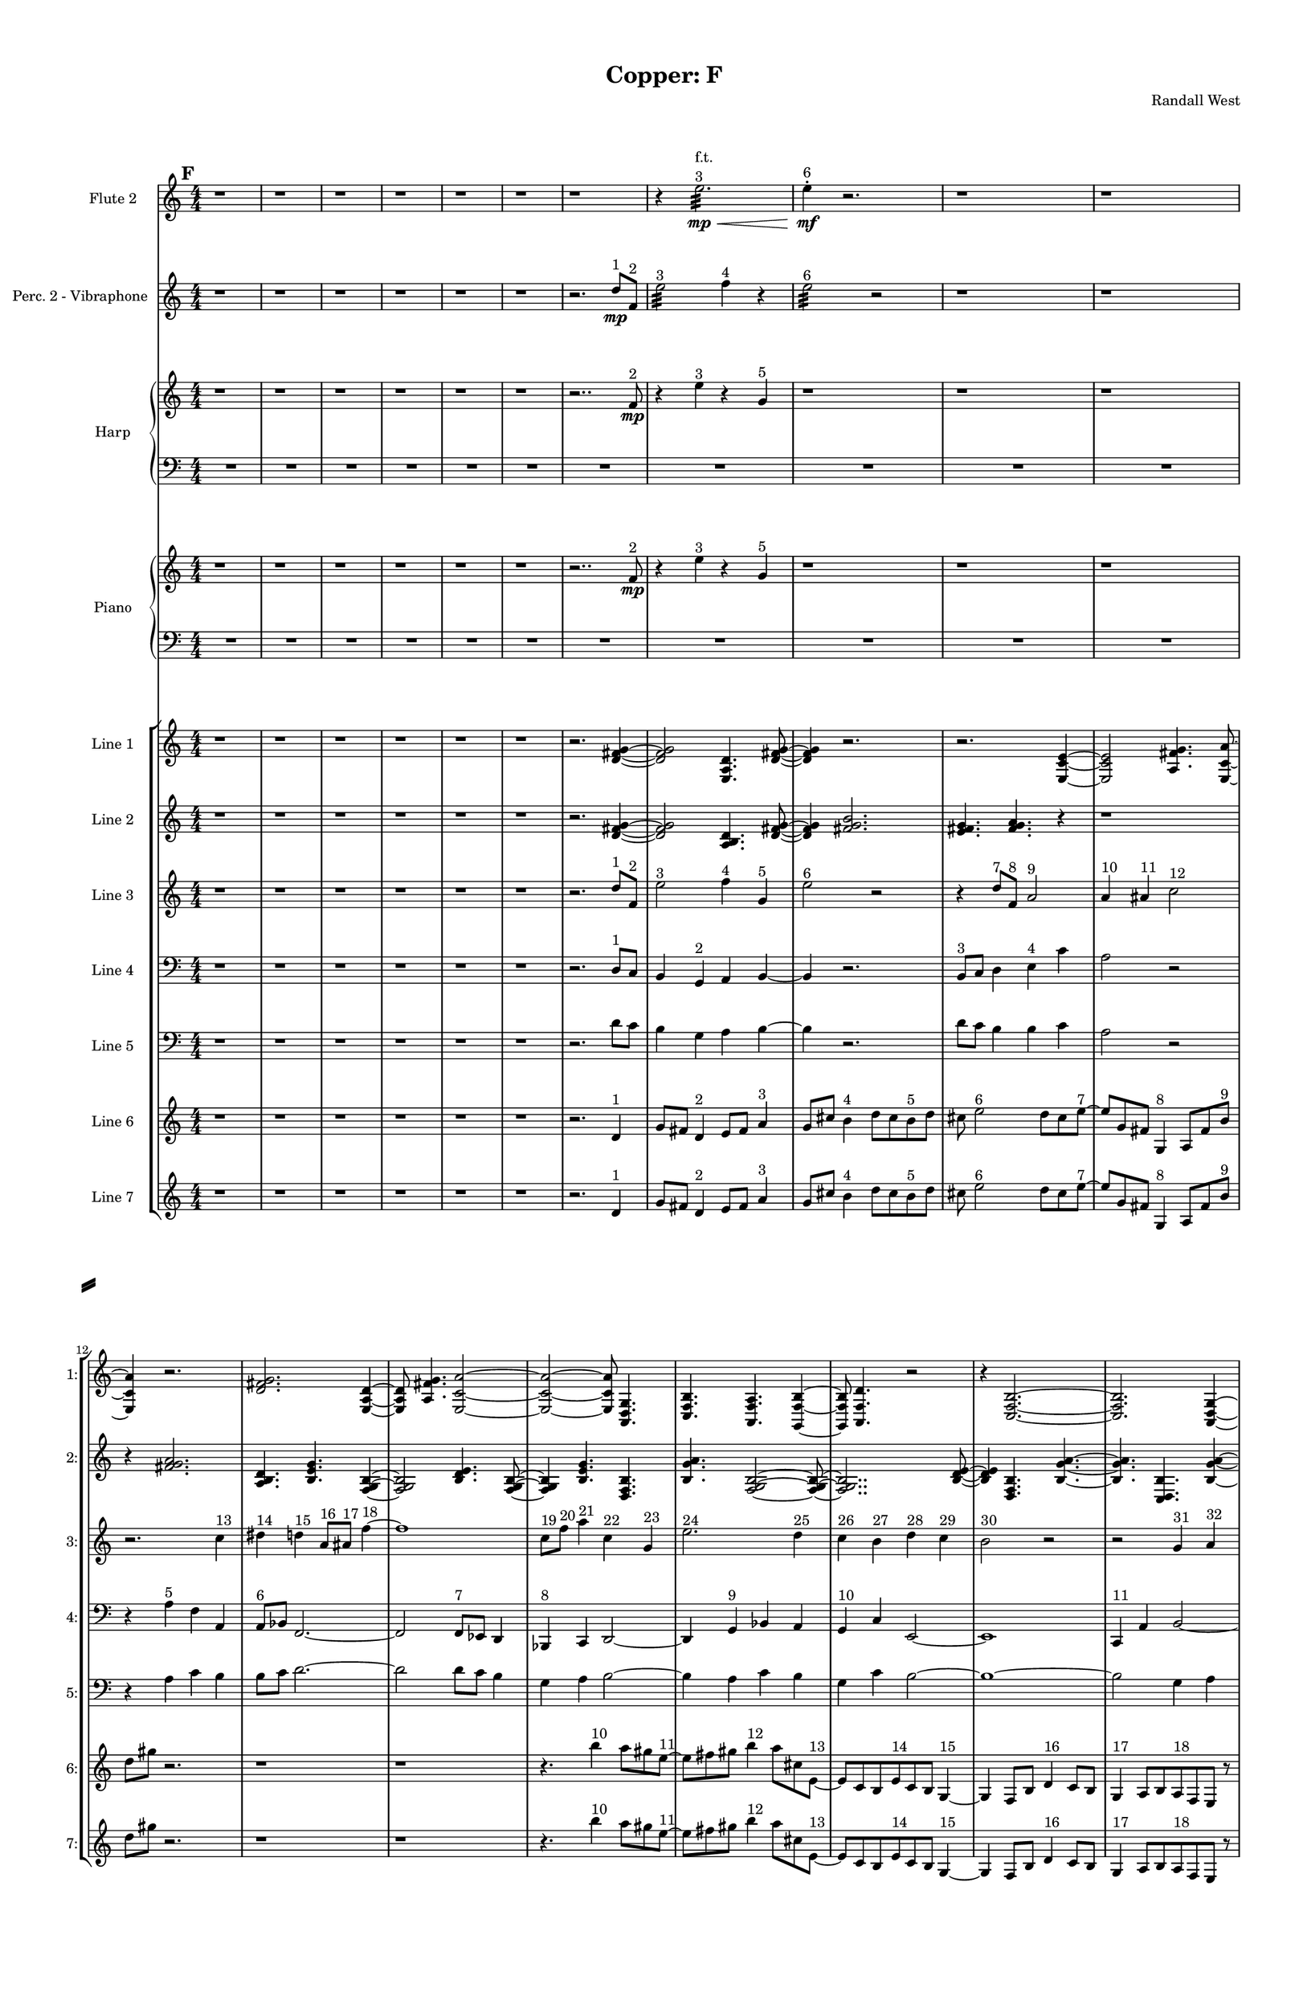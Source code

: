 % 2016-09-18 22:48

\version "2.18.2"
\language "english"

#(set-global-staff-size 16)

\header {
    composer = \markup { "Randall West" }
    tagline = \markup { [] }
    title = \markup { "Copper: F" }
}

\layout {
    \context {
        \Staff \RemoveEmptyStaves
        \override VerticalAxisGroup.remove-first = ##t
    }
    \context {
        \RhythmicStaff \RemoveEmptyStaves
        \override VerticalAxisGroup.remove-first = ##t
    }
    \context {
        \Staff \RemoveEmptyStaves
        \override VerticalAxisGroup.remove-first = ##t
    }
    \context {
        \RhythmicStaff \RemoveEmptyStaves
        \override VerticalAxisGroup.remove-first = ##t
    }
}

\paper {
    bottom-margin = 0.5\in
    left-margin = 0.75\in
    paper-height = 17\in
    paper-width = 11\in
    right-margin = 0.5\in
    system-separator-markup = \slashSeparator
    system-system-spacing = #'((basic-distance . 0) (minimum-distance . 0) (padding . 20) (stretchability . 0))
    top-margin = 0.5\in
}

\score {
    \new Score <<
        \new StaffGroup <<
            \new StaffGroup \with {
                systemStartDelimiter = #'SystemStartSquare
            } <<
                \new Staff {
                    \set Staff.instrumentName = \markup { "Flute 1" }
                    \set Staff.shortInstrumentName = \markup { Fl.1 }
                    {
                        \numericTimeSignature
                        \time 4/4
                        \bar "||"
                        \accidentalStyle modern-cautionary
                        \mark #6
                        R1 * 36
                    }
                }
                \new Staff {
                    \set Staff.instrumentName = \markup { "Flute 2" }
                    \set Staff.shortInstrumentName = \markup { Fl.2 }
                    {
                        \numericTimeSignature
                        \time 4/4
                        \bar "||"
                        \accidentalStyle modern-cautionary
                        \mark #6
                        r1
                        r1
                        r1
                        r1
                        r1
                        r1
                        r1
                        r4
                        e''2. :32 \mp \<
                            ^ \markup {
                                \column
                                    {
                                        f.t.
                                        3
                                    }
                                }
                        e''4 -\staccato \mf ^ \markup { 6 }
                        r2.
                        r1
                        r1
                        r1
                        r1
                        r1
                        r1
                        r1
                        r1
                        r1
                        r1
                        r1
                        r1
                        r1
                        r1
                        r1
                        r1
                        r1
                        r1
                        r1
                        r1
                        r1
                        r1
                        r1
                        r1
                        r1
                        r1
                        r1
                    }
                }
                \new Staff {
                    \set Staff.instrumentName = \markup { "Flute 3" }
                    \set Staff.shortInstrumentName = \markup { Fl.3 }
                    {
                        \numericTimeSignature
                        \time 4/4
                        \bar "||"
                        \accidentalStyle modern-cautionary
                        \mark #6
                        R1 * 36
                    }
                }
            >>
            \new StaffGroup \with {
                systemStartDelimiter = #'SystemStartSquare
            } <<
                \new Staff {
                    \set Staff.instrumentName = \markup { "Oboe 1" }
                    \set Staff.shortInstrumentName = \markup { Ob.1 }
                    {
                        \numericTimeSignature
                        \time 4/4
                        \bar "||"
                        \accidentalStyle modern-cautionary
                        \mark #6
                        R1 * 36
                    }
                }
                \new Staff {
                    \set Staff.instrumentName = \markup { "Oboe 2" }
                    \set Staff.shortInstrumentName = \markup { Ob.2 }
                    {
                        \numericTimeSignature
                        \time 4/4
                        \bar "||"
                        \accidentalStyle modern-cautionary
                        \mark #6
                        R1 * 36
                    }
                }
            >>
            \new StaffGroup \with {
                systemStartDelimiter = #'SystemStartSquare
            } <<
                \new Staff {
                    \set Staff.instrumentName = \markup { "Clarinet 1" }
                    \set Staff.shortInstrumentName = \markup { Cl.1 }
                    {
                        \numericTimeSignature
                        \time 4/4
                        \bar "||"
                        \accidentalStyle modern-cautionary
                        \mark #6
                        R1 * 36
                    }
                }
                \new Staff {
                    \set Staff.instrumentName = \markup { "Clarinet 2" }
                    \set Staff.shortInstrumentName = \markup { Cl.2 }
                    {
                        \numericTimeSignature
                        \time 4/4
                        \bar "||"
                        \accidentalStyle modern-cautionary
                        \mark #6
                        R1 * 36
                    }
                }
            >>
            \new StaffGroup \with {
                systemStartDelimiter = #'SystemStartSquare
            } <<
                \new Staff {
                    \clef "bass"
                    \set Staff.instrumentName = \markup { "Bassoon 1" }
                    \set Staff.shortInstrumentName = \markup { Bsn.1 }
                    {
                        \numericTimeSignature
                        \time 4/4
                        \bar "||"
                        \accidentalStyle modern-cautionary
                        \mark #6
                        R1 * 36
                    }
                }
                \new Staff {
                    \clef "bass"
                    \set Staff.instrumentName = \markup { "Bassoon 2" }
                    \set Staff.shortInstrumentName = \markup { Bsn.2 }
                    {
                        \numericTimeSignature
                        \time 4/4
                        \bar "||"
                        \accidentalStyle modern-cautionary
                        \mark #6
                        R1 * 36
                    }
                }
            >>
        >>
        \new StaffGroup <<
            \new StaffGroup \with {
                systemStartDelimiter = #'SystemStartSquare
            } <<
                \new Staff {
                    \set Staff.instrumentName = \markup { "Horn in F 1" }
                    \set Staff.shortInstrumentName = \markup { Hn.1 }
                    {
                        \numericTimeSignature
                        \time 4/4
                        \bar "||"
                        \accidentalStyle modern-cautionary
                        \mark #6
                        R1 * 36
                    }
                }
                \new Staff {
                    \set Staff.instrumentName = \markup { "Horn in F 2" }
                    \set Staff.shortInstrumentName = \markup { Hn.2 }
                    {
                        \numericTimeSignature
                        \time 4/4
                        \bar "||"
                        \accidentalStyle modern-cautionary
                        \mark #6
                        R1 * 36
                    }
                }
            >>
            \new StaffGroup \with {
                systemStartDelimiter = #'SystemStartSquare
            } <<
                \new Staff {
                    \set Staff.instrumentName = \markup { "Trumpet in C 1" }
                    \set Staff.shortInstrumentName = \markup { Tpt.1 }
                    {
                        \numericTimeSignature
                        \time 4/4
                        \bar "||"
                        \accidentalStyle modern-cautionary
                        \mark #6
                        R1 * 36
                    }
                }
                \new Staff {
                    \set Staff.instrumentName = \markup { "Trumpet in C 2" }
                    \set Staff.shortInstrumentName = \markup { Tpt.2 }
                    {
                        \numericTimeSignature
                        \time 4/4
                        \bar "||"
                        \accidentalStyle modern-cautionary
                        \mark #6
                        R1 * 36
                    }
                }
            >>
            \new StaffGroup \with {
                systemStartDelimiter = #'SystemStartSquare
            } <<
                \new Staff {
                    \clef "bass"
                    \set Staff.instrumentName = \markup { "Tenor Trombone 1" }
                    \set Staff.shortInstrumentName = \markup { Tbn.1 }
                    {
                        \numericTimeSignature
                        \time 4/4
                        \bar "||"
                        \accidentalStyle modern-cautionary
                        \mark #6
                        R1 * 36
                    }
                }
                \new Staff {
                    \clef "bass"
                    \set Staff.instrumentName = \markup { "Tenor Trombone 2" }
                    \set Staff.shortInstrumentName = \markup { Tbn.2 }
                    {
                        \numericTimeSignature
                        \time 4/4
                        \bar "||"
                        \accidentalStyle modern-cautionary
                        \mark #6
                        R1 * 36
                    }
                }
            >>
            \new Staff {
                \clef "bass"
                \set Staff.instrumentName = \markup { Tuba }
                \set Staff.shortInstrumentName = \markup { Tba }
                {
                    \numericTimeSignature
                    \time 4/4
                    \bar "||"
                    \accidentalStyle modern-cautionary
                    \mark #6
                    R1 * 36
                }
            }
        >>
        \new StaffGroup <<
            \new Staff {
                \clef "bass"
                \set Staff.instrumentName = \markup { Timpani }
                \set Staff.shortInstrumentName = \markup { Timp }
                {
                    \numericTimeSignature
                    \time 4/4
                    \bar "||"
                    \accidentalStyle modern-cautionary
                    \mark #6
                    R1 * 36
                }
            }
            \new RhythmicStaff {
                \clef "percussion"
                \set Staff.instrumentName = \markup { "Percussion 1" }
                \set Staff.shortInstrumentName = \markup { Perc.1 }
                {
                    \numericTimeSignature
                    \time 4/4
                    \bar "||"
                    \accidentalStyle modern-cautionary
                    \mark #6
                    R1 * 36
                }
            }
            \new StaffGroup \with {
                systemStartDelimiter = #'SystemStartSquare
            } <<
                \new RhythmicStaff {
                    \clef "percussion"
                    \set Staff.instrumentName = \markup { "Percussion 2" }
                    \set Staff.shortInstrumentName = \markup { Perc.2 }
                    {
                        \numericTimeSignature
                        \time 4/4
                        \bar "||"
                        \accidentalStyle modern-cautionary
                        \mark #6
                        R1 * 36
                    }
                }
                \new Staff {
                    \set Staff.instrumentName = \markup { "Perc. 2 - Vibraphone" }
                    \set Staff.shortInstrumentName = \markup { Vib. }
                    {
                        \numericTimeSignature
                        \time 4/4
                        \bar "||"
                        \accidentalStyle modern-cautionary
                        \mark #6
                        r1
                        r1
                        r1
                        r1
                        r1
                        r1
                        r2.
                        d''8 \mp [ ^ \markup { 1 }
                        f'8 ] ^ \markup { 2 }
                        e''2 :32 ^ \markup { 3 }
                        f''4 ^ \markup { 4 }
                        r4
                        e''2 :32 ^ \markup { 6 }
                        r2
                        r1
                        r1
                        r1
                        r1
                        r1
                        r1
                        r1
                        r1
                        r1
                        r1
                        r1
                        r1
                        r1
                        r1
                        r1
                        r1
                        r1
                        r1
                        r1
                        r1
                        r1
                        r1
                        r1
                        r1
                        r1
                        r1
                        r1
                    }
                }
            >>
        >>
        \new PianoStaff <<
            \set PianoStaff.instrumentName = \markup { Harp }
            \set PianoStaff.shortInstrumentName = \markup { Hp. }
            \new Staff {
                {
                    \numericTimeSignature
                    \time 4/4
                    \bar "||"
                    \accidentalStyle modern-cautionary
                    \mark #6
                    r1
                    r1
                    r1
                    r1
                    r1
                    r1
                    r2..
                    f'8 \mp ^ \markup { 2 }
                    r4
                    e''4 ^ \markup { 3 }
                    r4
                    g'4 ^ \markup { 5 }
                    r1
                    r1
                    r1
                    r1
                    r1
                    r1
                    r1
                    r1
                    r1
                    r1
                    r1
                    r1
                    r1
                    r1
                    r1
                    r1
                    r1
                    r1
                    r1
                    r1
                    r1
                    r1
                    r1
                    r1
                    r1
                    r1
                    r1
                    r1
                }
            }
            \new Staff {
                \clef "bass"
                {
                    \numericTimeSignature
                    \time 4/4
                    \bar "||"
                    \accidentalStyle modern-cautionary
                    \mark #6
                    R1 * 36
                }
            }
        >>
        \new PianoStaff <<
            \set PianoStaff.instrumentName = \markup { Piano }
            \set PianoStaff.shortInstrumentName = \markup { Pno. }
            \new Staff {
                {
                    \numericTimeSignature
                    \time 4/4
                    \bar "||"
                    \accidentalStyle modern-cautionary
                    \mark #6
                    r1
                    r1
                    r1
                    r1
                    r1
                    r1
                    r2..
                    f'8 \mp ^ \markup { 2 }
                    r4
                    e''4 ^ \markup { 3 }
                    r4
                    g'4 ^ \markup { 5 }
                    r1
                    r1
                    r1
                    r1
                    r1
                    r1
                    r1
                    r1
                    r1
                    r1
                    r1
                    r1
                    r1
                    r1
                    r1
                    r1
                    r1
                    r1
                    r1
                    r1
                    r1
                    r1
                    r1
                    r1
                    r1
                    r1
                    r1
                    r1
                }
            }
            \new Staff {
                \clef "bass"
                {
                    \numericTimeSignature
                    \time 4/4
                    \bar "||"
                    \accidentalStyle modern-cautionary
                    \mark #6
                    R1 * 36
                }
            }
        >>
        \new StaffGroup <<
            \new StaffGroup \with {
                systemStartDelimiter = #'SystemStartSquare
            } <<
                \new Staff {
                    \set Staff.instrumentName = \markup { "Violin I Div 1" }
                    \set Staff.shortInstrumentName = \markup { Vln.I.1 }
                    {
                        \numericTimeSignature
                        \time 4/4
                        \bar "||"
                        \accidentalStyle modern-cautionary
                        \mark #6
                        R1 * 36
                    }
                }
                \new Staff {
                    \set Staff.instrumentName = \markup { "Violin I Div 2" }
                    \set Staff.shortInstrumentName = \markup { Vln.I.2 }
                    {
                        \numericTimeSignature
                        \time 4/4
                        \bar "||"
                        \accidentalStyle modern-cautionary
                        \mark #6
                        R1 * 36
                    }
                }
            >>
            \new StaffGroup \with {
                systemStartDelimiter = #'SystemStartSquare
            } <<
                \new Staff {
                    \set Staff.instrumentName = \markup { "Violin II Div 1" }
                    \set Staff.shortInstrumentName = \markup { Vln.II.1 }
                    {
                        \numericTimeSignature
                        \time 4/4
                        \bar "||"
                        \accidentalStyle modern-cautionary
                        \mark #6
                        R1 * 36
                    }
                }
                \new Staff {
                    \set Staff.instrumentName = \markup { "Violin II Div 2" }
                    \set Staff.shortInstrumentName = \markup { Vln.II.2 }
                    {
                        \numericTimeSignature
                        \time 4/4
                        \bar "||"
                        \accidentalStyle modern-cautionary
                        \mark #6
                        R1 * 36
                    }
                }
            >>
            \new StaffGroup \with {
                systemStartDelimiter = #'SystemStartSquare
            } <<
                \new Staff {
                    \clef "alto"
                    \set Staff.instrumentName = \markup { "Viola Div 1" }
                    \set Staff.shortInstrumentName = \markup { Vla.1 }
                    {
                        \numericTimeSignature
                        \time 4/4
                        \bar "||"
                        \accidentalStyle modern-cautionary
                        \mark #6
                        R1 * 36
                    }
                }
                \new Staff {
                    \clef "alto"
                    \set Staff.instrumentName = \markup { "Viola Div 2" }
                    \set Staff.shortInstrumentName = \markup { Vla.2 }
                    {
                        \numericTimeSignature
                        \time 4/4
                        \bar "||"
                        \accidentalStyle modern-cautionary
                        \mark #6
                        R1 * 36
                    }
                }
            >>
            \new StaffGroup \with {
                systemStartDelimiter = #'SystemStartSquare
            } <<
                \new Staff {
                    \clef "bass"
                    \set Staff.instrumentName = \markup { "Cello Div 1" }
                    \set Staff.shortInstrumentName = \markup { Vc.1 }
                    {
                        \numericTimeSignature
                        \time 4/4
                        \bar "||"
                        \accidentalStyle modern-cautionary
                        \mark #6
                        R1 * 36
                    }
                }
                \new Staff {
                    \clef "bass"
                    \set Staff.instrumentName = \markup { "Cello Div 2" }
                    \set Staff.shortInstrumentName = \markup { Vc.2 }
                    {
                        \numericTimeSignature
                        \time 4/4
                        \bar "||"
                        \accidentalStyle modern-cautionary
                        \mark #6
                        R1 * 36
                    }
                }
            >>
            \new Staff {
                \clef "bass"
                \set Staff.instrumentName = \markup { Bass }
                \set Staff.shortInstrumentName = \markup { Cb }
                {
                    \numericTimeSignature
                    \time 4/4
                    \bar "||"
                    \accidentalStyle modern-cautionary
                    \mark #6
                    R1 * 36
                }
            }
        >>
        \new StaffGroup <<
            \new Staff {
                \set Staff.instrumentName = \markup { "Line 1" }
                \set Staff.shortInstrumentName = \markup { 1: }
                {
                    \numericTimeSignature
                    \time 4/4
                    \bar "||"
                    \accidentalStyle modern-cautionary
                    \mark #6
                    r1
                    r1
                    r1
                    r1
                    r1
                    r1
                    r2.
                    <d' fs' g'>4 ~
                    <d' fs' g'>2
                    <e a d'>4.
                    <d' fs' g'>8 ~
                    <d' fs' g'>4
                    r2.
                    r2.
                    <e c' e'>4 ~
                    <e c' e'>2
                    <a fs' g'>4.
                    <e c' a'>8 ~
                    <e c' a'>4
                    r2.
                    <d' fs' g'>2.
                    <e a d'>4 ~
                    <e a d'>8
                    <a fs' g'>4.
                    <e c' a'>2 ~
                    <e c' a'>2 ~
                    <e c' a'>8
                    <a, d g>4.
                    <c f b>4.
                    <a, f a>4.
                    <g, f b>4 ~
                    <g, f b>8
                    <a, f d'>4.
                    r2
                    r4
                    <c f b>2. ~
                    <c f b>2.
                    <a, d g>4 ~
                    <a, d g>8
                    <g, f b>4.
                    r2
                    r1
                    <a, f d'>2.
                    <f, d b>4 ~
                    <f, d b>8
                    <a, f d'>4.
                    <g, f b>2 ~
                    <g, f b>4
                    <a, f a>4.
                    <c f b>4.
                    <a, f d'>4.
                    <f, d b>4.
                    <a, f a>4 ~
                    <a, f a>8
                    <c f b>2.
                    <a, d g>8 ~
                    <a, d g>4
                    <c f b>4.
                    r4.
                    r1
                    r8
                    <a, f a>2.
                    <g, f b>8 ~
                    <g, f b>4
                    <a, f d'>4.
                    r4.
                    r1
                    r1
                    r2
                    r8
                    <c f b>4. ~
                    <c f b>4.
                    <g a b>4.
                    <a b c'>4 ~
                    <a b c'>8
                    <b c' d'>2.
                    <g a b>8 ~
                    <g a b>4
                    <b c' d'>4.
                    <a b c'>4.
                }
            }
            \new Staff {
                \set Staff.instrumentName = \markup { "Line 2" }
                \set Staff.shortInstrumentName = \markup { 2: }
                {
                    \numericTimeSignature
                    \time 4/4
                    \bar "||"
                    \accidentalStyle modern-cautionary
                    \mark #6
                    r1
                    r1
                    r1
                    r1
                    r1
                    r1
                    r2.
                    <d' fs' g'>4 ~
                    <d' fs' g'>2
                    <a b d'>4.
                    <d' fs' g'>8 ~
                    <d' fs' g'>4
                    <fs' g' b'>2.
                    <e' fs' g'>4.
                    <fs' g' a'>4.
                    r4
                    r1
                    r4
                    <fs' g' a'>2.
                    <a b d'>4.
                    <b e' g'>4.
                    <f g b>4 ~
                    <f g b>2
                    <b d' e'>4.
                    <f g b>8 ~
                    <f g b>4
                    <b e' g'>4.
                    <d f b>4.
                    <b g' a'>4.
                    <f g b>2 ~
                    <f g b>8 ~
                    <f g b>2..
                    <b d' e'>8 ~
                    <b d' e'>4
                    <d f b>4.
                    <b g' a'>4. ~
                    <b g' a'>4.
                    <c d b>4.
                    <b g' a'>4 ~
                    <b g' a'>8
                    <d f b>2.
                    <b e' g'>8 ~
                    <b e' g'>4
                    <f g b>4.
                    <b g' a'>4.
                    <c d b>4.
                    <b e' g'>4.
                    <f g b>4 ~
                    <f g b>2
                    <b d' e'>4.
                    <f g b>8 ~
                    <f g b>4
                    <b e' g'>2.
                    <d e f>4.
                    <e f g>4.
                    <e f g>4 ~
                    <e f g>2
                    <c d e>4.
                    <d e f>8 ~
                    <d e f>4
                    <e f g>2.
                    <c d e>4.
                    <e f g>4.
                    <d e f>4 ~
                    <d e f>8
                    <d e f>4.
                    <e f g>4.
                    <e f g>8 ~
                    <e f g>1 ~
                    <e f g>4.
                    <c d e>4.
                    <d e f>4 ~
                    <d e f>8
                    <e f g>2.
                    <c d e>8 ~
                    <c d e>4
                    <e f g>4.
                    <d e f>4. ~
                    <d e f>4.
                    <d e f>4.
                    <e f g>4 ~
                    <e f g>8
                    <e f g>4.
                    <c d e>4.
                    <d e f>8 ~
                    <d e f>4
                    <e f g>2.
                }
            }
            \new Staff {
                \set Staff.instrumentName = \markup { "Line 3" }
                \set Staff.shortInstrumentName = \markup { 3: }
                {
                    \numericTimeSignature
                    \time 4/4
                    \bar "||"
                    \accidentalStyle modern-cautionary
                    \clef "bass"
                    \clef treble
                    \mark #6
                    r1
                    r1
                    r1
                    r1
                    r1
                    r1
                    r2.
                    d''8 [ ^ \markup { 1 }
                    f'8 ] ^ \markup { 2 }
                    e''2 ^ \markup { 3 }
                    f''4 ^ \markup { 4 }
                    g'4 ^ \markup { 5 }
                    e''2 ^ \markup { 6 }
                    r2
                    r4
                    d''8 [ ^ \markup { 7 }
                    f'8 ] ^ \markup { 8 }
                    a'2 ^ \markup { 9 }
                    a'4 ^ \markup { 10 }
                    as'4 ^ \markup { 11 }
                    c''2 ^ \markup { 12 }
                    r2.
                    c''4 ^ \markup { 13 }
                    ds''4 ^ \markup { 14 }
                    d''4 ^ \markup { 15 }
                    a'8 [ ^ \markup { 16 }
                    as'8 ] ^ \markup { 17 }
                    f''4 ~ ^ \markup { 18 }
                    f''1
                    c''8 [ ^ \markup { 19 }
                    f''8 ] ^ \markup { 20 }
                    a''4 ^ \markup { 21 }
                    c''4 ^ \markup { 22 }
                    g'4 ^ \markup { 23 }
                    e''2. ^ \markup { 24 }
                    d''4 ^ \markup { 25 }
                    c''4 ^ \markup { 26 }
                    b'4 ^ \markup { 27 }
                    d''4 ^ \markup { 28 }
                    c''4 ^ \markup { 29 }
                    b'2 ^ \markup { 30 }
                    r2
                    r2
                    g'4 ^ \markup { 31 }
                    a'4 ^ \markup { 32 }
                    b'2 ^ \markup { 33 }
                    d''4 ^ \markup { 34 }
                    c''4 ^ \markup { 35 }
                    b'2 ^ \markup { 36 }
                    b'4 ^ \markup { 37 }
                    c''4 ^ \markup { 38 }
                    a'2 ^ \markup { 39 }
                    r4
                    a'4 ^ \markup { 40 }
                    c''4 ^ \markup { 41 }
                    b'4 ^ \markup { 42 }
                    b'8 [ ^ \markup { 43 }
                    c''8 ] ^ \markup { 44 }
                    d''4 ~ ^ \markup { 45 }
                    d''2
                    d''4 ^ \markup { 46 }
                    c''4 ^ \markup { 47 }
                    b'2 ^ \markup { 48 }
                    g'4 ^ \markup { 49 }
                    a'4 ^ \markup { 50 }
                    b'2. ^ \markup { 51 }
                    a'4 ^ \markup { 52 }
                    c''4 ^ \markup { 53 }
                    b'4 ^ \markup { 54 }
                    r2
                    d''2 ^ \markup { 55 }
                    c''4 ^ \markup { 56 }
                    b'4 ^ \markup { 57 }
                    g'2 ^ \markup { 58 }
                    a'4 ^ \markup { 59 }
                    b'4 ^ \markup { 60 }
                    d''2 ^ \markup { 61 }
                    c''4 ^ \markup { 62 }
                    b'4 ^ \markup { 63 }
                    a'2 ^ \markup { 64 }
                    c''4 ^ \markup { 65 }
                    b'4 ^ \markup { 66 }
                    a'4 ^ \markup { 67 }
                    c''4 ^ \markup { 68 }
                    b'4 ^ \markup { 69 }
                    d''4 ~ ^ \markup { 70 }
                    d''2.
                    c''4 ^ \markup { 71 }
                    b'4 ^ \markup { 72 }
                    r4
                    d''2 ^ \markup { 73 }
                    c''4 ^ \markup { 74 }
                    b'4 ^ \markup { 75 }
                    g'2 ~ ^ \markup { 76 }
                    g'4
                    a'4 ^ \markup { 77 }
                    b'4 ^ \markup { 78 }
                    a'4 ^ \markup { 79 }
                }
            }
            \new Staff {
                \set Staff.instrumentName = \markup { "Line 4" }
                \set Staff.shortInstrumentName = \markup { 4: }
                {
                    \numericTimeSignature
                    \time 4/4
                    \bar "||"
                    \accidentalStyle modern-cautionary
                    \clef "bass"
                    \mark #6
                    r1
                    r1
                    r1
                    r1
                    r1
                    r1
                    r2.
                    d8 [ ^ \markup { 1 }
                    c8 ]
                    b,4
                    g,4 ^ \markup { 2 }
                    a,4
                    b,4 ~
                    b,4
                    r2.
                    b,8 [ ^ \markup { 3 }
                    c8 ]
                    d4
                    e4 ^ \markup { 4 }
                    c'4
                    a2
                    r2
                    r4
                    a4 ^ \markup { 5 }
                    f4
                    a,4
                    a,8 [ ^ \markup { 6 }
                    bf,8 ]
                    f,2. ~
                    f,2
                    f,8 [ ^ \markup { 7 }
                    ef,8 ]
                    d,4
                    bf,,4 ^ \markup { 8 }
                    c,4
                    d,2 ~
                    d,4
                    g,4 ^ \markup { 9 }
                    bf,4
                    a,4
                    g,4 ^ \markup { 10 }
                    c4
                    e,2 ~
                    e,1
                    c,4 ^ \markup { 11 }
                    a,4
                    b,2 ~
                    b,4
                    g,4 ^ \markup { 12 }
                    f,4
                    b,4 ~
                    b,4
                    b,4 ^ \markup { 13 }
                    g4
                    a,4 ~
                    a,4
                    d,4 ^ \markup { 14 }
                    f,4
                    b,4
                    b,8 [ ^ \markup { 15 }
                    g8 ]
                    d2.
                    g,4 ^ \markup { 16 }
                    f,4
                    b,2
                    g,4 ^ \markup { 17 }
                    e4
                    b,2 ~
                    b,4
                    d,4 ^ \markup { 18 }
                    f,4
                    b,4
                    r1
                    r1
                    r1
                    r1
                    r1
                    r1
                    r1
                    r1
                    r1
                    r1
                }
            }
            \new Staff {
                \set Staff.instrumentName = \markup { "Line 5" }
                \set Staff.shortInstrumentName = \markup { 5: }
                {
                    \numericTimeSignature
                    \time 4/4
                    \bar "||"
                    \accidentalStyle modern-cautionary
                    \clef "bass"
                    \mark #6
                    r1
                    r1
                    r1
                    r1
                    r1
                    r1
                    r2.
                    d'8 [
                    c'8 ]
                    b4
                    g4
                    a4
                    b4 ~
                    b4
                    r2.
                    d'8 [
                    c'8 ]
                    b4
                    b4
                    c'4
                    a2
                    r2
                    r4
                    a4
                    c'4
                    b4
                    b8 [
                    c'8 ]
                    d'2. ~
                    d'2
                    d'8 [
                    c'8 ]
                    b4
                    g4
                    a4
                    b2 ~
                    b4
                    a4
                    c'4
                    b4
                    g4
                    c'4
                    b2 ~
                    b1 ~
                    b2
                    g4
                    a4
                    e2.
                    c4
                    f4
                    e2
                    a,4
                    f4
                    d2
                    g,4
                    f4
                    b4
                    b8 [
                    f8 ]
                    g4 ~
                    g2
                    c4
                    f4
                    a,2
                    f,4
                    c,4
                    d,2.
                    g,4
                    f4
                    e4
                    r2
                    r1
                    r1
                    r1
                    r1
                    r1
                    r1
                    r1
                    r1
                    r1
                }
            }
            \new Staff {
                \set Staff.instrumentName = \markup { "Line 6" }
                \set Staff.shortInstrumentName = \markup { 6: }
                {
                    \numericTimeSignature
                    \time 4/4
                    \bar "||"
                    \accidentalStyle modern-cautionary
                    \mark #6
                    r1
                    r1
                    r1
                    r1
                    r1
                    r1
                    r2.
                    d'4 ^ \markup { 1 }
                    g'8 [
                    fs'8 ]
                    d'4 ^ \markup { 2 }
                    e'8 [
                    fs'8 ]
                    a'4 ^ \markup { 3 }
                    g'8 [
                    cs''8 ]
                    b'4 ^ \markup { 4 }
                    d''8 [
                    cs''8
                    b'8 ^ \markup { 5 }
                    d''8 ]
                    cs''8
                    e''2 ^ \markup { 6 }
                    d''8 [
                    cs''8
                    e''8 ~ ] ^ \markup { 7 }
                    e''8 [
                    g'8
                    fs'8 ]
                    g4 ^ \markup { 8 }
                    a8 [
                    fs'8
                    b'8 ] ^ \markup { 9 }
                    d''8 [
                    gs''8 ]
                    r2.
                    r1
                    r1
                    r4.
                    b''4 ^ \markup { 10 }
                    a''8 [
                    gs''8
                    e''8 ~ ] ^ \markup { 11 }
                    e''8 [
                    fs''8
                    gs''8 ]
                    b''4 ^ \markup { 12 }
                    a''8 [
                    cs''8
                    e'8 ~ ] ^ \markup { 13 }
                    e'8 [
                    c'8
                    b8
                    e'8 ^ \markup { 14 }
                    c'8
                    b8 ]
                    g4 ~ ^ \markup { 15 }
                    g4
                    f8 [
                    b8 ]
                    d'4 ^ \markup { 16 }
                    c'8 [
                    b8 ]
                    g4 ^ \markup { 17 }
                    a8 [
                    b8
                    a8 ^ \markup { 18 }
                    f8
                    e8 ]
                    r8
                    r2.
                    c4 ^ \markup { 19 }
                    as,8 [
                    e8 ]
                    f,4 ^ \markup { 20 }
                    d8 [
                    e8 ]
                    c4 ^ \markup { 21 }
                    as,8 [
                    e8 ]
                    g,4 ^ \markup { 22 }
                    f8 [
                    e8
                    g,8 ^ \markup { 23 }
                    as,8 ]
                    e8
                    c2 ^ \markup { 24 }
                    f8 [
                    e8
                    g8 ~ ] ^ \markup { 25 }
                    g8 [
                    f8
                    e8 ]
                    c4 ^ \markup { 26 }
                    d8 [
                    e8
                    d8 ] ^ \markup { 27 }
                    f8 [
                    e8 ]
                    r2.
                    r1
                    r1
                    r1
                    r1
                    r1
                    r1
                    r1
                    r1
                    r1
                    r1
                    r1
                }
            }
            \new Staff {
                \set Staff.instrumentName = \markup { "Line 7" }
                \set Staff.shortInstrumentName = \markup { 7: }
                {
                    \numericTimeSignature
                    \time 4/4
                    \bar "||"
                    \accidentalStyle modern-cautionary
                    \mark #6
                    r1
                    r1
                    r1
                    r1
                    r1
                    r1
                    r2.
                    d'4 ^ \markup { 1 }
                    g'8 [
                    fs'8 ]
                    d'4 ^ \markup { 2 }
                    e'8 [
                    fs'8 ]
                    a'4 ^ \markup { 3 }
                    g'8 [
                    cs''8 ]
                    b'4 ^ \markup { 4 }
                    d''8 [
                    cs''8
                    b'8 ^ \markup { 5 }
                    d''8 ]
                    cs''8
                    e''2 ^ \markup { 6 }
                    d''8 [
                    cs''8
                    e''8 ~ ] ^ \markup { 7 }
                    e''8 [
                    g'8
                    fs'8 ]
                    g4 ^ \markup { 8 }
                    a8 [
                    fs'8
                    b'8 ] ^ \markup { 9 }
                    d''8 [
                    gs''8 ]
                    r2.
                    r1
                    r1
                    r4.
                    b''4 ^ \markup { 10 }
                    a''8 [
                    gs''8
                    e''8 ~ ] ^ \markup { 11 }
                    e''8 [
                    fs''8
                    gs''8 ]
                    b''4 ^ \markup { 12 }
                    a''8 [
                    cs''8
                    e'8 ~ ] ^ \markup { 13 }
                    e'8 [
                    c'8
                    b8
                    e'8 ^ \markup { 14 }
                    c'8
                    b8 ]
                    g4 ~ ^ \markup { 15 }
                    g4
                    f8 [
                    b8 ]
                    d'4 ^ \markup { 16 }
                    c'8 [
                    b8 ]
                    g4 ^ \markup { 17 }
                    a8 [
                    b8
                    a8 ^ \markup { 18 }
                    f8
                    e8 ]
                    r8
                    r2.
                    c4 ^ \markup { 19 }
                    as,8 [
                    e8 ]
                    f,4 ^ \markup { 20 }
                    d8 [
                    e8 ]
                    c4 ^ \markup { 21 }
                    as,8 [
                    e8 ]
                    g,4 ^ \markup { 22 }
                    f8 [
                    e8
                    g,8 ^ \markup { 23 }
                    as,8 ]
                    e8
                    c2 ^ \markup { 24 }
                    f8 [
                    e8
                    g8 ~ ] ^ \markup { 25 }
                    g8 [
                    f8
                    e8 ]
                    c4 ^ \markup { 26 }
                    d8 [
                    e8
                    d8 ] ^ \markup { 27 }
                    f8 [
                    e8 ]
                    r2.
                    r1
                    r1
                    r1
                    r1
                    r1
                    r1
                    r1
                    r1
                    r1
                    r1
                    r1
                }
            }
            \new Staff {
                \set Staff.instrumentName = \markup { "Line 8" }
                \set Staff.shortInstrumentName = \markup { 8: }
                {
                    \accidentalStyle modern-cautionary
                    R1 * 36
                }
            }
            \new Staff {
                \set Staff.instrumentName = \markup { "Line 9" }
                \set Staff.shortInstrumentName = \markup { 9: }
                {
                    \accidentalStyle modern-cautionary
                    R1 * 36
                    \bar "|."
                }
            }
        >>
    >>
}